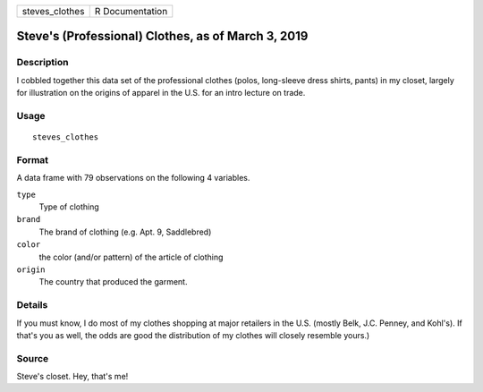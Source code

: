 ============== ===============
steves_clothes R Documentation
============== ===============

Steve's (Professional) Clothes, as of March 3, 2019
---------------------------------------------------

Description
~~~~~~~~~~~

I cobbled together this data set of the professional clothes (polos,
long-sleeve dress shirts, pants) in my closet, largely for illustration
on the origins of apparel in the U.S. for an intro lecture on trade.

Usage
~~~~~

::

   steves_clothes

Format
~~~~~~

A data frame with 79 observations on the following 4 variables.

``type``
   Type of clothing

``brand``
   The brand of clothing (e.g. Apt. 9, Saddlebred)

``color``
   the color (and/or pattern) of the article of clothing

``origin``
   The country that produced the garment.

Details
~~~~~~~

If you must know, I do most of my clothes shopping at major retailers in
the U.S. (mostly Belk, J.C. Penney, and Kohl's). If that's you as well,
the odds are good the distribution of my clothes will closely resemble
yours.)

Source
~~~~~~

Steve's closet. Hey, that's me!
